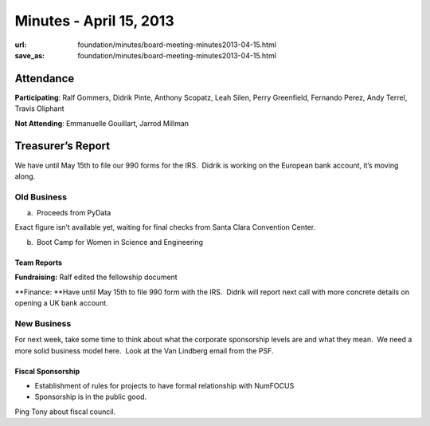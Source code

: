 Minutes - April 15, 2013
########################
:url: foundation/minutes/board-meeting-minutes2013-04-15.html
:save_as: foundation/minutes/board-meeting-minutes2013-04-15.html


Attendance
----------
**Participating**:
Ralf Gommers, Didrik Pinte, Anthony Scopatz, Leah Silen, Perry
Greenfield, Fernando Perez, Andy Terrel, Travis Oliphant

**Not Attending**:
Emmanuelle Gouillart, Jarrod Millman

Treasurer’s Report
------------------

We have until May 15th to file our 990 forms for the IRS.  Didrik is
working on the European bank account, it’s moving along.

Old Business
============

a.  Proceeds from PyData

Exact figure isn’t available yet, waiting for final checks from Santa
Clara Convention Center.

b.  Boot Camp for Women in Science and Engineering

Team Reports
~~~~~~~~~~~~

**Fundraising:** Ralf edited the fellowship document

**Finance: **\ Have until May 15th to file 990 form with the IRS.
 Didrik will report next call with more concrete details on opening a UK
bank account.

New Business
============

For next week, take some time to think about what the corporate
sponsorship levels are and what they mean.  We need a more solid
business model here.  Look at the Van Lindberg email from the PSF.

Fiscal Sponsorship
~~~~~~~~~~~~~~~~~~

-  Establishment of rules for projects to have formal relationship with
   NumFOCUS

-  Sponsorship is in the public good.

Ping Tony about fiscal council.
